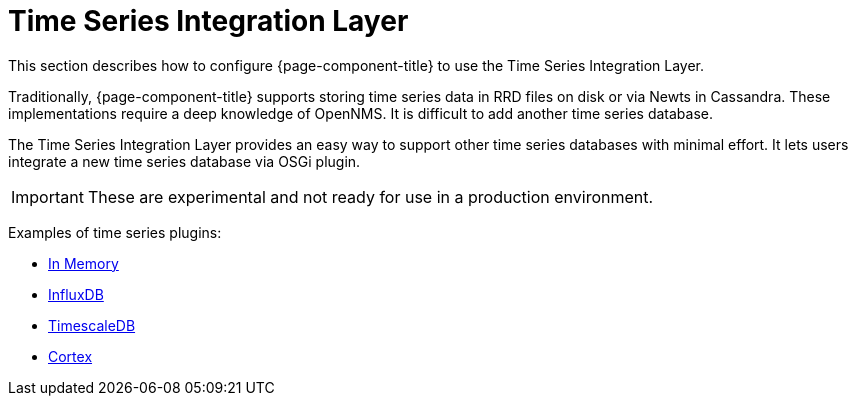 
[[ts-integration-layer]]
= Time Series Integration Layer
:description: Overview of OpenNMS Horizon or Meridian using the Time Series Integration Layer to support other time series databases (experimental): In Memory, InfluxDB, TimescaleDB, Cortex.

This section describes how to configure {page-component-title} to use the Time Series Integration Layer.

Traditionally, {page-component-title} supports storing time series data in RRD files on disk or via Newts in Cassandra.
These implementations require a deep knowledge of OpenNMS.
It is difficult to add another time series database.

The Time Series Integration Layer provides an easy way to support other time series databases with minimal effort.
It lets users integrate a new time series database via OSGi plugin.

IMPORTANT: These are experimental and not ready for use in a production environment.

Examples of time series plugins:

* https://github.com/opennms-forge/opennms-tss-plugin-inmemory[In Memory]
* https://github.com/opennms-forge/timeseries-integration-influxdb[InfluxDB]
* https://github.com/opennms-forge/timeseries-integration-timescale[TimescaleDB]
* xref:deployment:time-series-storage/timeseries/cortex.adoc[Cortex]
